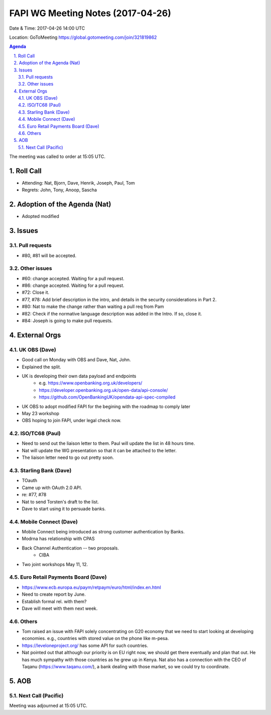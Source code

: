 ============================================
FAPI WG Meeting Notes (2017-04-26)
============================================
Date & Time: 2017-04-26 14:00 UTC

Location: GoToMeeting https://global.gotomeeting.com/join/321819862

.. sectnum:: 
   :suffix: .


.. contents:: Agenda

The meeting was called to order at 15:05 UTC. 

Roll Call
===========
* Attending: Nat, Bjorn, Dave, Henrik, Joseph, Paul, Tom

* Regrets: John, Tony, Anoop, Sascha

Adoption of the Agenda (Nat)
==================================
* Adopted modified

Issues 
========

Pull requests
----------------
* #80, #81 will be accepted. 

Other issues
---------------
* #60: change accepted. Waiting for a pull request. 
* #86: change accepted. Waiting for a pull request. 
* #72: Close it. 
* #77, #78: Add brief description in the intro, and details in the security considerations in Part 2. 
* #80: Nat to make the change rather than waiting a pull req from Pam
* #82: Check if the normative language description was added in the Intro. If so, close it. 
* #84: Joseph is going to make pull requests. 


External Orgs
================

UK OBS (Dave)
-------------------------
* Good call on Monday with OBS and Dave, Nat, John. 
* Explained the split. 
* UK is developing their own data payload and endpoints
    * e.g. https://www.openbanking.org.uk/developers/
    * https://developer.openbanking.org.uk/open-data/api-console/
    * https://github.com/OpenBankingUK/opendata-api-spec-compiled
* UK OBS to adopt modified FAPI for the begining with the roadmap to comply later
* May 23 workshop
* OBS hoping to join FAPI, under legal check now. 

ISO/TC68 (Paul)
-------------------
* Need to send out the liaison letter to them. Paul will update the list in 48 hours time. 
* Nat will update the WG presentation so that it can be attached to the letter. 
* The liaison letter need to go out pretty soon. 

Starling Bank (Dave)
----------------------
* TOauth
* Came up with OAuth 2.0 API. 
* re: #77, #78
* Nat to send Torsten's draft to the list. 
* Dave to start using it to persuade banks. 

Mobile Connect (Dave)
-----------------------
* Mobile Connect being introduced as strong customer authentication by Banks. 
* Modrna has relationship with CPAS 
* Back Channel Authentication -- two proposals. 
    * CIBA
* Two joint workshops May 11, 12. 

Euro Retail Payments Board (Dave)
-------------------------------------
* https://www.ecb.europa.eu/paym/retpaym/euro/html/index.en.html
* Need to create report by June. 
* Establish formal rel. with them? 
* Dave will meet with them next week. 

Others
------------
* Tom raised an issue with FAPI solely concentrating on G20 economy that we need to start looking at developing economies. e.g., countries with stored value on the phone like m-pesa. 
* https://leveloneproject.org/ has some API for such countries. 
* Nat pointed out that although our priority is on EU right now, we should get there eventually and plan that out. 
  He has much sympathy with those countries as he grew up in Kenya. Nat also has a connection with 
  the CEO of Taqanu (https://www.taqanu.com/), a bank dealing with those market, so we could try to coordinate. 

AOB
===========
Next Call (Pacific)
-----------------------

Meeting was adjourned at 15:05 UTC.